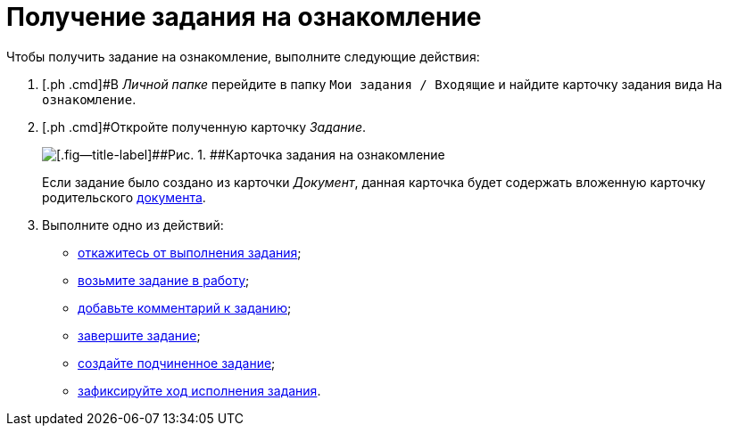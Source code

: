 = Получение задания на ознакомление

Чтобы получить задание на ознакомление, выполните следующие действия:

[[task_ds3_fxv_lk__steps_dll_32z_wj]]
. [.ph .cmd]#В _Личной папке_ перейдите в папку `Мои задания / Входящие` и найдите карточку задания вида `На                         ознакомление`.
. [.ph .cmd]#Откройте полученную карточку _Задание_.
+
image::Task_Get_Look_open.png[[.fig--title-label]##Рис. 1. ##Карточка задания на ознакомление, открытая исполнителем]
+
Если задание было создано из карточки _Документ_, данная карточка будет содержать вложенную карточку родительского xref:task_Task_For_Look_card.adoc[документа].
. [.ph .cmd]#Выполните одно из действий:#
* xref:task_Task_Reject.adoc[откажитесь от выполнения задания];
* xref:task_Task_TakeInWork.adoc[возьмите задание в работу];
* xref:task_Task_Add_Comment.adoc[добавьте комментарий к заданию];
* xref:task_Task_Finish.adoc[завершите задание];
* xref:task_Task_Create_Slave.adoc[создайте подчиненное задание];
* xref:task_Task_Fulfil_Fix.adoc[зафиксируйте ход исполнения задания].

